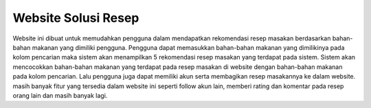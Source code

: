 ###################
Website Solusi Resep
###################

Website ini dibuat untuk memudahkan pengguna dalam mendapatkan rekomendasi resep masakan berdasarkan bahan-bahan makanan yang dimiliki pengguna. Pengguna dapat memasukkan bahan-bahan makanan yang dimilikinya pada kolom pencarian maka sistem akan menampilkan 5 rekomendasi resep masakan yang terdapat pada sistem. Sistem akan mencocokkan bahan-bahan makanan yang terdapat pada resep masakan di website dengan bahan-bahan makanan pada kolom pencarian. Lalu pengguna juga dapat memiliki akun serta membagikan resep masakannya ke dalam website. masih banyak fitur yang tersedia dalam website ini seperti follow akun lain, memberi rating dan komentar pada resep orang lain dan masih banyak lagi.

